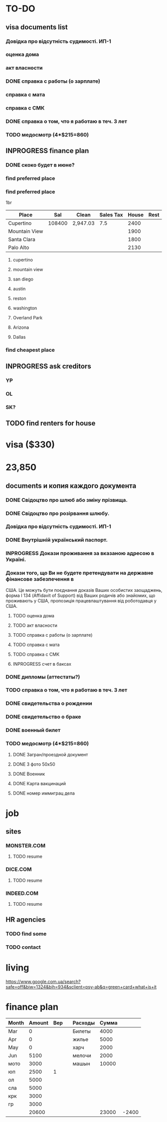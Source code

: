 #+TODO: TODO INPROGRESS DONE
* TO-DO
** visa documents list
*** Довідка про відсутність судимості. ИП-1
*** оценка дома
*** акт власности
*** DONE справка с работы (о зарплате)
*** справка с мата
*** справка с СМК    
*** DONE справка о том, что я работаю в теч. 3 лет
*** TODO медосмотр (4*$215=860)
** INPROGRESS finance plan
*** DONE скоко будет в июне?
*** find preferred place
*** find preferred place
1br
| Place         |    Sal | Clean    | Sales Tax | House | Rest |
|---------------+--------+----------+-----------+-------+------|
| Cupertino     | 108400 | 2,947.03 |       7.5 |  2400 |      |
| Mountain View |        |          |           |  1900 |      |
| Santa Clara   |        |          |           |  1800 |      |
| Palo Alto     |        |          |           |  2130 |      |
**** cupertino
**** mountain view
**** san diego
**** austin
**** reston
**** washington
**** Overland Park
**** Arizona
**** Dallas
*** find cheapest place
** INPROGRESS ask creditors
*** YP
*** OL
*** SK?
** TODO find renters for house
* visa ($330)
* 23,850
** documents и копия каждого документа
*** DONE Свідоцтво про шлюб або зміну прізвища.
*** DONE Свідоцтво про розірвання шлюбу.
*** Довідка про відсутність судимості. ИП-1
*** DONE Внутрішній український паспорт.
*** INPROGRESS Докази проживання за вказаною адресою в Україні.
*** Докази того, що Ви не будете претендувати на державне фінансове забезпечення в
США. Це можуть бути поєднання доказів Ваших особистих заощаджень, форма І
   134 (Affidavit of Support) від Ваших родичів або знайомих, що проживають у США,
пропозиція працевлаштування від роботодавця у США.
**** TODO оценка дома
**** TODO акт власности
**** TODO справка с работы (о зарплате)
**** TODO справка с мата
**** TODO справка с СМК
**** INPROGRESS счет в баксах
*** DONE дипломы (аттестаты?)
*** TODO справка о том, что я работаю в теч. 3 лет
*** DONE свидетельства о рождении
*** DONE свидетельство о браке
*** DONE военный билет
*** TODO медосмотр (4*$215=860)
**** DONE Загран/проездной документ
**** DONE 3 фото 50х50
**** DONE Военник
**** DONE Карта вакцинаций
**** DONE номер иммиграц дела
* job
** sites
*** MONSTER.COM
**** TODO resume
*** DICE.COM
**** TODO resume
*** INDEED.COM
**** TODO resume
** HR agencies
*** TODO find some
*** TODO contact
* living
https://www.google.com.ua/search?safe=off&biw=1324&bih=934&sclient=psy-ab&q=green+card+what+is+it
* finance plan
| Month | Amount | Вер |   | Расходы | Сумма |       |
|-------+--------+-----+---+---------+-------+-------|
| Mar   |      0 |     |   | Билеты  |  4000 |       |
| Apr   |      0 |     |   | жилье   |  5000 |       |
| May   |      0 |     |   | харч    |  2000 |       |
| Jun   |   5100 |     |   | мелочи  |  2000 |       |
| мото  |   3000 |     |   | машын   | 10000 |       |
| юп    |   2500 |   1 |   |         |       |       |
| ол    |   5000 |     |   |         |       |       |
| сла   |   5000 |     |   |         |       |       |
| крк   |   3000 |     |   |         |       |       |
| гр    |   3000 |     |   |         |       |       |
|-------+--------+-----+---+---------+-------+-------|
|       |  20600 |     |   |         | 23000 | -2400 |
  #+TBLFM: @12$2=vsum(@I..II)::@12$6=vsum(@I..II)::@12$7=$2-$6
